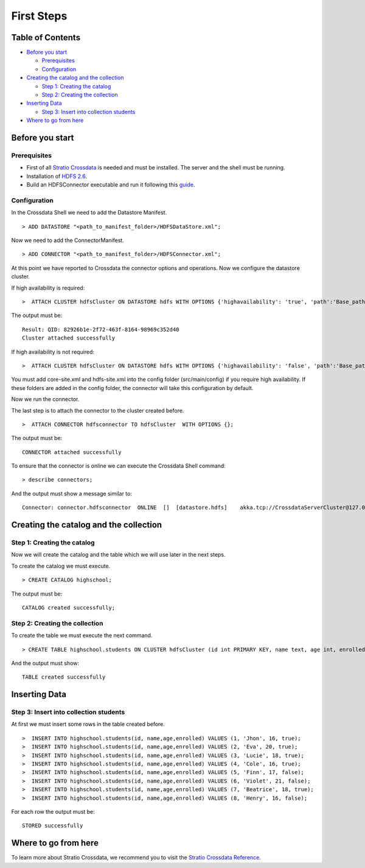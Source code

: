 First Steps
***********

Table of Contents
=================

-  `Before you start <#before-you-start>`__

   -  `Prerequisites <#prerequisites>`__
   -  `Configuration <#configuration>`__

-  `Creating the catalog and the
   collection <#creating-the-catalog-and-the-collection>`__

   -  `Step 1: Creating the catalog <#step-1-creating-the-catalog>`__
   -  `Step 2: Creating the collection <#step-2-creating-the-collection>`__

-  `Inserting Data <#inserting-data>`__

   -  `Step 3: Insert into collection
      students <#step-3-insert-into-collection-students>`__

-  `Where to go from here <#where-to-go-from-here>`__

Before you start
================

Prerequisites
-------------

-  First of all `Stratio Crossdata <https://github.com/Stratio/crossdata>`__ is needed and must be
   installed. The server and the shell must be running.
-  Installation of
   `HDFS 2.6 <http://hadoop.apache.org/docs/r2.6.0>`__.
-  Build an HDFSConnector executable and run it following this
   `guide <https://github.com/Stratio/stratio-connector-hdfs/blob/master/doc/src/site/sphinx/about.rst>`__.

Configuration
-------------

In the Crossdata Shell we need to add the Datastore Manifest.

::

       > ADD DATASTORE "<path_to_manifest_folder>/HDFSDataStore.xml";

Now we need to add the ConnectorManifest.

::

       > ADD CONNECTOR "<path_to_manifest_folder>/HDFSConnector.xml";

At this point we have reported to Crossdata the connector options and
operations. Now we configure the datastore cluster.

If high availability is required:

::

    >  ATTACH CLUSTER hdfsCluster ON DATASTORE hdfs WITH OPTIONS {'highavailability': 'true', 'path':'Base_path_to_HDFS_root_directory'};

The output must be:

::

      Result: QID: 82926b1e-2f72-463f-8164-98969c352d40
      Cluster attached successfully

If high availability is not required:

::

    >  ATTACH CLUSTER hdfsCluster ON DATASTORE hdfs WITH OPTIONS {'highavailability': 'false', 'path':'Base_path_to_HDFS_root_directory', 'hosts': 'Host_and_port_of_the_namenode'};

.. warning::

You must add core-site.xml and hdfs-site.xml into the config folder (src/main/config) if you require high availability. If these folders are added in the config folder, the connector will take this configuration by default.

Now we run the connector.

The last step is to attach the connector to the cluster created before.

::

      >  ATTACH CONNECTOR hdfsconnector TO hdfsCluster  WITH OPTIONS {};

The output must be:

::

    CONNECTOR attached successfully

To ensure that the connector is online we can execute the Crossdata
Shell command:

::

      > describe connectors;

And the output must show a message similar to:

::

    Connector: connector.hdfsconnector  ONLINE  []  [datastore.hdfs]    akka.tcp://CrossdataServerCluster@127.0.0.1:46646/user/ConnectorActor/

Creating the catalog and the collection
====================================

Step 1: Creating the catalog
----------------------------

Now we will create the catalog and the table which we will use later in
the next steps.

To create the catalog we must execute.

::

        > CREATE CATALOG highschool;

The output must be:

::

    CATALOG created successfully;

Step 2: Creating the collection
-------------------------------

To create the table we must execute the next command.

::

      > CREATE TABLE highschool.students ON CLUSTER hdfsCluster (id int PRIMARY KEY, name text, age int, enrolled boolean);

And the output must show:

::

    TABLE created successfully

Inserting Data
==============

Step 3: Insert into collection students
---------------------------------------

At first we must insert some rows in the table created before.

::

      >  INSERT INTO highschool.students(id, name,age,enrolled) VALUES (1, 'Jhon', 16, true);
      >  INSERT INTO highschool.students(id, name,age,enrolled) VALUES (2, 'Eva', 20, true);
      >  INSERT INTO highschool.students(id, name,age,enrolled) VALUES (3, 'Lucie', 18, true);
      >  INSERT INTO highschool.students(id, name,age,enrolled) VALUES (4, 'Cole', 16, true);
      >  INSERT INTO highschool.students(id, name,age,enrolled) VALUES (5, 'Finn', 17, false);
      >  INSERT INTO highschool.students(id, name,age,enrolled) VALUES (6, 'Violet', 21, false);
      >  INSERT INTO highschool.students(id, name,age,enrolled) VALUES (7, 'Beatrice', 18, true);
      >  INSERT INTO highschool.students(id, name,age,enrolled) VALUES (8, 'Henry', 16, false);
      

For each row the output must be:

::

    STORED successfully

Where to go from here
=====================

To learn more about Stratio Crossdata, we recommend you to visit the
`Stratio Crossdata
Reference <https://github.com/Stratio/crossdata/tree/master/doc/src/site/sphinx>`__.

